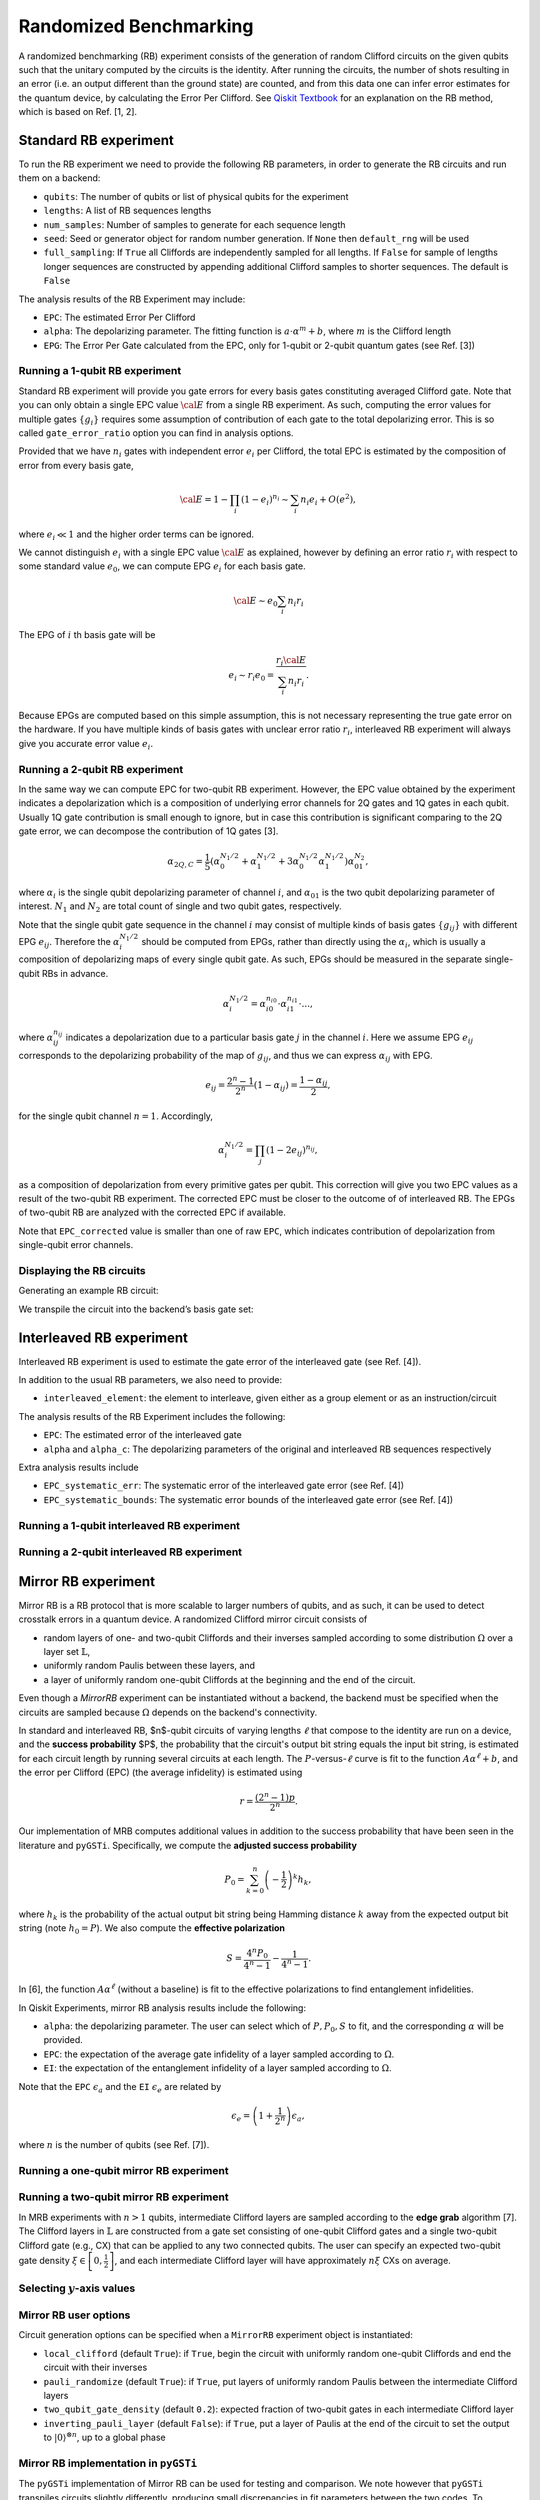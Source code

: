 Randomized Benchmarking
=======================

A randomized benchmarking (RB) experiment consists of the generation of
random Clifford circuits on the given qubits such that the unitary
computed by the circuits is the identity. After running the circuits,
the number of shots resulting in an error (i.e. an output different than
the ground state) are counted, and from this data one can infer error
estimates for the quantum device, by calculating the Error Per Clifford.
See `Qiskit
Textbook <https://qiskit.org/textbook/ch-quantum-hardware/randomized-benchmarking.html>`__
for an explanation on the RB method, which is based on Ref. [1, 2].

.. jupyter-execute::
    :hide-code:

    %matplotlib inline

.. jupyter-execute::

    import numpy as np
    from qiskit_experiments.library import StandardRB, InterleavedRB, MirrorRB
    from qiskit_experiments.framework import ParallelExperiment, BatchExperiment
    import qiskit.circuit.library as circuits
    
    # For simulation
    from qiskit_aer import AerSimulator
    from qiskit.providers.fake_provider import FakeParis
    
    backend = AerSimulator.from_backend(FakeParis())

Standard RB experiment
----------------------

To run the RB experiment we need to provide the following RB parameters,
in order to generate the RB circuits and run them on a backend:

-  ``qubits``: The number of qubits or list of physical qubits for the
   experiment

-  ``lengths``: A list of RB sequences lengths

-  ``num_samples``: Number of samples to generate for each sequence
   length

-  ``seed``: Seed or generator object for random number generation. If
   ``None`` then ``default_rng`` will be used

-  ``full_sampling``: If ``True`` all Cliffords are independently
   sampled for all lengths. If ``False`` for sample of lengths longer
   sequences are constructed by appending additional Clifford samples to
   shorter sequences. The default is ``False``

The analysis results of the RB Experiment may include:

-  ``EPC``: The estimated Error Per Clifford

-  ``alpha``: The depolarizing parameter. The fitting function is
   :math:`a \cdot \alpha^m + b`, where :math:`m` is the Clifford length

-  ``EPG``: The Error Per Gate calculated from the EPC, only for 1-qubit
   or 2-qubit quantum gates (see Ref. [3])

Running a 1-qubit RB experiment
~~~~~~~~~~~~~~~~~~~~~~~~~~~~~~~

Standard RB experiment will provide you gate errors for every basis gates
constituting averaged Clifford gate. Note that you can only obtain a single EPC value :math:`\cal E`
from a single RB experiment. As such, computing the error values for multiple gates :math:`\{g_i\}`
requires some assumption of contribution of each gate to the total depolarizing error.
This is so called ``gate_error_ratio`` option you can find in analysis options.

Provided that we have :math:`n_i` gates with independent error :math:`e_i` per Clifford,
the total EPC is estimated by the composition of error from every basis gate,

.. math::

    {\cal E} = 1 - \prod_{i} (1 - e_i)^{n_i} \sim \sum_{i} n_i e_i + O(e^2),

where :math:`e_i \ll 1` and the higher order terms can be ignored.

We cannot distinguish :math:`e_i` with a single EPC value :math:`\cal E` as explained,
however by defining an error ratio :math:`r_i` with respect to
some standard value :math:`e_0`, we can compute EPG :math:`e_i` for each basis gate.

.. math::

    {\cal E} \sim e_0 \sum_{i} n_i r_i

The EPG of :math:`i` th basis gate will be

.. math::

    e_i \sim r_i e_0 = \dfrac{r_i{\cal E}}{\sum_{i} n_i r_i}.

Because EPGs are computed based on this simple assumption,
this is not necessary representing the true gate error on the hardware.
If you have multiple kinds of basis gates with unclear error ratio :math:`r_i`,
interleaved RB experiment will always give you accurate error value :math:`e_i`.

.. jupyter-execute::

    lengths = np.arange(1, 800, 200)
    num_samples = 10
    seed = 1010
    qubits = [0]
    
    # Run an RB experiment on qubit 0
    exp1 = StandardRB(qubits, lengths, num_samples=num_samples, seed=seed)
    expdata1 = exp1.run(backend).block_for_results()
    results1 = expdata1.analysis_results()
    
    # View result data
    print("Gate error ratio: %s" % expdata1.experiment.analysis.options.gate_error_ratio)
    display(expdata1.figure(0))
    for result in results1:
        print(result)



Running a 2-qubit RB experiment
~~~~~~~~~~~~~~~~~~~~~~~~~~~~~~~

In the same way we can compute EPC for two-qubit RB experiment.
However, the EPC value obtained by the experiment indicates a depolarization
which is a composition of underlying error channels for 2Q gates and 1Q gates in each qubit.
Usually 1Q gate contribution is small enough to ignore, but in case this
contribution is significant comparing to the 2Q gate error,
we can decompose the contribution of 1Q gates [3].

.. math::

    \alpha_{2Q,C} = \frac{1}{5} \left( \alpha_0^{N_1/2} + \alpha_1^{N_1/2} +
     3 \alpha_0^{N_1/2} \alpha_1^{N_1/2} \right) \alpha_{01}^{N_2},

where :math:`\alpha_i` is the single qubit depolarizing parameter of channel :math:`i`,
and :math:`\alpha_{01}` is the two qubit depolarizing parameter of interest.
:math:`N_1` and :math:`N_2` are total count of single and two qubit gates, respectively.

Note that the single qubit gate sequence in the channel :math:`i` may consist of
multiple kinds of basis gates :math:`\{g_{ij}\}` with different EPG :math:`e_{ij}`.
Therefore the :math:`\alpha_i^{N_1/2}` should be computed from EPGs,
rather than directly using the :math:`\alpha_i`, which is usually a composition of
depolarizing maps of every single qubit gate.
As such, EPGs should be measured in the separate single-qubit RBs in advance.

.. math::

    \alpha_i^{N_1/2} = \alpha_{i0}^{n_{i0}} \cdot \alpha_{i1}^{n_{i1}} \cdot ...,

where :math:`\alpha_{ij}^{n_{ij}}` indicates a depolarization due to
a particular basis gate :math:`j` in the channel :math:`i`.
Here we assume EPG :math:`e_{ij}` corresponds to the depolarizing probability
of the map of :math:`g_{ij}`, and thus we can express :math:`\alpha_{ij}` with EPG.

.. math::

    e_{ij} = \frac{2^n - 1}{2^n} (1 - \alpha_{ij}) =  \frac{1 - \alpha_{ij}}{2},

for the single qubit channel :math:`n=1`. Accordingly,

.. math::

    \alpha_i^{N_1/2} = \prod_{j} (1 - 2 e_{ij})^{n_{ij}},

as a composition of depolarization from every primitive gates per qubit.
This correction will give you two EPC values as a result of the two-qubit RB experiment.
The corrected EPC must be closer to the outcome of of interleaved RB.
The EPGs of two-qubit RB are analyzed with the corrected EPC if available.

.. jupyter-execute::

    lengths_2_qubit = np.arange(1, 200, 30)
    lengths_1_qubit = np.arange(1, 800, 200)
    num_samples = 10
    seed = 1010
    qubits = (1, 4)

    # Run a 1-qubit RB experiment on qubits 1, 4 to determine the error-per-gate of 1-qubit gates
    single_exps = BatchExperiment(
        [
            StandardRB([qubit], lengths_1_qubit, num_samples=num_samples, seed=seed)
            for qubit in qubits
        ],
        flatten_results=True,
    )
    expdata_1q = single_exps.run(backend).block_for_results()


.. jupyter-execute::

    # Run an RB experiment on qubits 1, 4
    exp_2q = StandardRB(qubits, lengths_2_qubit, num_samples=num_samples, seed=seed)
    
    # Use the EPG data of the 1-qubit runs to ensure correct 2-qubit EPG computation
    exp_2q.analysis.set_options(epg_1_qubit=expdata_1q.analysis_results())
    
    # Run the 2-qubit experiment
    expdata_2q = exp_2q.run(backend).block_for_results()

    # View result data
    print("Gate error ratio: %s" % expdata_2q.experiment.analysis.options.gate_error_ratio)
    display(expdata_2q.figure(0))
    for result in expdata_2q.analysis_results():
        print(result)


Note that ``EPC_corrected`` value is smaller than one of raw ``EPC``, which indicates
contribution of depolarization from single-qubit error channels.


Displaying the RB circuits
~~~~~~~~~~~~~~~~~~~~~~~~~~

Generating an example RB circuit:

.. jupyter-execute::

    # Run an RB experiment on qubit 0
    exp = StandardRB(physical_qubits=[0], lengths=[10], num_samples=1, seed=seed)
    c = exp.circuits()[0]

We transpile the circuit into the backend’s basis gate set:

.. jupyter-execute::

    from qiskit import transpile
    basis_gates = backend.configuration().basis_gates
    print(transpile(c, basis_gates=basis_gates))


Interleaved RB experiment
-------------------------

Interleaved RB experiment is used to estimate the gate error of the
interleaved gate (see Ref. [4]).

In addition to the usual RB parameters, we also need to provide:

-  ``interleaved_element``: the element to interleave, given either as a
   group element or as an instruction/circuit

The analysis results of the RB Experiment includes the following:

-  ``EPC``: The estimated error of the interleaved gate

-  ``alpha`` and ``alpha_c``: The depolarizing parameters of the
   original and interleaved RB sequences respectively

Extra analysis results include

-  ``EPC_systematic_err``: The systematic error of the interleaved gate
   error (see Ref. [4])

-  ``EPC_systematic_bounds``: The systematic error bounds of the
   interleaved gate error (see Ref. [4])

Running a 1-qubit interleaved RB experiment
~~~~~~~~~~~~~~~~~~~~~~~~~~~~~~~~~~~~~~~~~~~

.. jupyter-execute::

    lengths = np.arange(1, 800, 200)
    num_samples = 10
    seed = 1010
    qubits = [0]
    
    # Run an Interleaved RB experiment on qubit 0
    # The interleaved gate is the x gate
    int_exp1 = InterleavedRB(
        circuits.XGate(), qubits, lengths, num_samples=num_samples, seed=seed)
    
    # Run
    int_expdata1 = int_exp1.run(backend).block_for_results()
    int_results1 = int_expdata1.analysis_results()

.. jupyter-execute::

    # View result data
    display(int_expdata1.figure(0))
    for result in int_results1:
        print(result)


Running a 2-qubit interleaved RB experiment
~~~~~~~~~~~~~~~~~~~~~~~~~~~~~~~~~~~~~~~~~~~

.. jupyter-execute::

    lengths = np.arange(1, 200, 30)
    num_samples = 10
    seed = 1010
    qubits = [1,4]
    
    # Run an Interleaved RB experiment on qubits 1, 4
    # The interleaved gate is the cx gate
    int_exp2 = InterleavedRB(
        circuits.CXGate(), qubits, lengths, num_samples=num_samples, seed=seed)
    
    # Run
    int_expdata2 = int_exp2.run(backend).block_for_results()
    int_results2 = int_expdata2.analysis_results()

.. jupyter-execute::

    # View result data
    display(int_expdata2.figure(0))
    for result in int_results2:
        print(result)


Mirror RB experiment
--------------------

Mirror RB is a RB protocol that is more scalable to larger numbers of qubits, 
and as such, it can be used to detect crosstalk errors in a quantum device. A 
randomized Clifford mirror circuit consists of 

- random layers of one- and two-qubit Cliffords and their inverses sampled 
  according to some distribution :math:`\Omega` over a layer set 
  :math:`\mathbb{L}`, 

- uniformly random Paulis between these layers, and 
  
- a layer of uniformly random one-qubit Cliffords at the beginning and the end 
  of the circuit.

Even though a `MirrorRB` experiment can be instantiated without a backend, the 
backend must be specified when the circuits are sampled because :math:`\Omega` 
depends on the backend's connectivity. 

In standard and interleaved RB, $n$-qubit circuits of varying lengths 
:math:`\ell` that compose to the identity are run on a device, and the 
**success probability** $P$, the probability that the circuit's output bit 
string equals the input bit string, is estimated for each circuit length by 
running several circuits at each length. The :math:`P`-versus-:math:`\ell` 
curve is fit to the function :math:`A\alpha^\ell + b`, and the error per 
Clifford (EPC) (the average infidelity) is estimated using 

.. math::

    r = \frac{\left(2^n - 1\right)p}{2^n}.

Our implementation of MRB computes additional values in addition to the 
success probability that have been seen in the literature and ``pyGSTi``. 
Specifically, we compute the **adjusted success probability** 

.. math::

    P_0 = \sum_{k=0}^n \left(-\frac{1}{2}\right)^k h_k, 

where :math:`h_k` is the probability of the actual output bit string being 
Hamming distance :math:`k` away from the expected output bit string (note 
:math:`h_0 = P`). We also compute the **effective polarization** 

.. math::

    S = \frac{4^n P_0}{4^n - 1} - \frac{1}{4^n - 1}.

In [6], the function :math:`A\alpha^\ell` (without a baseline) is fit to the 
effective polarizations to find entanglement infidelities.

In Qiskit Experiments, mirror RB analysis results include the following:

- ``alpha``: the depolarizing parameter. The user can select which of :math:`P, P_0, S` 
  to fit, and the corresponding :math:`\alpha` will be provided.

- ``EPC``: the expectation of the average gate infidelity of a layer sampled 
  according to :math:`\Omega`.

- ``EI``: the expectation of the entanglement infidelity of a layer sampled 
  according to :math:`\Omega`. 

Note that the ``EPC`` :math:`\epsilon_a` and the ``EI`` :math:`\epsilon_e` are 
related by 

.. math:: 

    \epsilon_e = \left(1 + \frac{1}{2^n}\right) \epsilon_a, 

where :math:`n` is the number of qubits (see Ref. [7]). 


Running a one-qubit mirror RB experiment
~~~~~~~~~~~~~~~~~~~~~~~~~~~~~~~~~~~~~~~~

.. jupyter-execute::

    lengths = np.arange(2, 810, 200)
    num_samples = 30
    seed = 1010
    qubits = (0,)

    # Run a MRB experiment on qubit 0
    exp_1q = MirrorRB(qubits, lengths, backend=backend, num_samples=num_samples, seed=seed)
    expdata_1q = exp_1q.run(backend).block_for_results()
    results_1q = expdata_1q.analysis_results()

.. jupyter-execute::

    # View result data
    print("Gate error ratio: %s" % expdata_1q.experiment.analysis.options.gate_error_ratio)
    display(expdata_1q.figure(0))
    for result in results_1q:
        print(result)


Running a two-qubit mirror RB experiment
~~~~~~~~~~~~~~~~~~~~~~~~~~~~~~~~~~~~~~~~

In MRB experiments with :math:`n > 1` qubits, intermediate Clifford layers 
are sampled according to the **edge grab** algorithm [7]. The Clifford layers 
in :math:`\mathbb{L}` are constructed from a gate set consisting of 
one-qubit Clifford gates and a single two-qubit Clifford gate (e.g., 
CX) that can be applied to any two connected qubits. The user can specify 
an expected two-qubit gate density 
:math:`\xi \in \left[0, \frac{1}{2}\right]`, and each intermediate Clifford 
layer will have approximately :math:`n \xi` CXs on average.

.. jupyter-execute::

    # Two-qubit circuit example
    exp_2q_circ = MirrorRB((0,1), lengths=[4], backend=backend, num_samples=1, seed=1010, two_qubit_gate_density=.4)
    qc2 = exp_2q_circ.circuits()[0].decompose()#gates_to_decompose=['Clifford*','circuit*'])
    qc2.draw()

.. jupyter-execute::

    lengths = np.arange(2, 810, 200)
    num_samples = 30
    seed = 1011
    qubits = (0,1)

    # Run a MRB experiment on qubits 0, 1
    exp_2q = MirrorRB(qubits, lengths, backend=backend, num_samples=num_samples, seed=seed)
    expdata_2q = exp_2q.run(backend).block_for_results()
    results_2q = expdata_2q.analysis_results()

.. jupyter-execute::

    # View result data
    print("Gate error ratio: %s" % expdata_2q.experiment.analysis.options.gate_error_ratio)
    display(expdata_2q.figure(0))
    for result in results_2q:
        print(result)


Selecting :math:`y`-axis values
~~~~~~~~~~~~~~~~~~~~~~~~~~~~~~~

.. jupyter-execute::

    lengths = [2, 52, 102, 152]
    num_samples = 30
    seed = 42
    qubits = (0,)

    exp = MirrorRB(qubits, lengths, backend=backend, num_samples=num_samples, seed=seed)
    # select y-axis
    exp.analysis.set_options(y_axis="Success Probability") # or "Adjusted Success Probability" or "Effective Polarization"
    # y-axis label must be set separately
    exp.analysis.options.curve_drawer.set_options(
    #     xlabel="Clifford Length",
        ylabel="Success Probability",
    )
    expdata = exp.run(backend).block_for_results()
    results = expdata.analysis_results()

.. jupyter-execute::

    display(expdata.figure(0))
    for result in results:
        print(result)


Mirror RB user options
~~~~~~~~~~~~~~~~~~~~~~

Circuit generation options can be specified when a ``MirrorRB`` experiment 
object is instantiated: 

- ``local_clifford`` (default ``True``): if ``True``, begin the circuit with 
  uniformly random one-qubit Cliffords and end the circuit with their inverses

- ``pauli_randomize`` (default ``True``): if ``True``, put layers of uniformly 
  random Paulis between the intermediate Clifford layers

- ``two_qubit_gate_density`` (default ``0.2``): expected fraction of two-qubit 
  gates in each intermediate Clifford layer

- ``inverting_pauli_layer`` (default ``False``): if ``True``, put a layer of 
  Paulis at the end of the circuit to set the output to 
  :math:`\left\vert0\right\rangle^{\otimes n}`, up to a global phase


Mirror RB implementation in ``pyGSTi``
~~~~~~~~~~~~~~~~~~~~~~~~~~~~~~~~~~~~~~

The ``pyGSTi`` implementation of Mirror RB can be used for testing and 
comparison. We note however that ``pyGSTi`` transpiles circuits slightly 
differently, producing small discrepancies in fit parameters between the two 
codes. To illustrate, consider the two circuits below, both of which were 
generated in ``pyGSTi``. The first circuit was transpiled in ``pyGSTi``, 

.. image:: pygsti-data-pygsti-transpiled-circ.png

and the second was transpiled in Qiskit. 

.. image:: pygsti-data-qiskit-transpiled-circ.png

Note the different implementations of the same Clifford on 
qubit 0 in the fifth layer.


Running a simultaneous RB experiment
------------------------------------

We use ``ParallelExperiment`` to run the RB experiment simultaneously on
different qubits (see Ref. [5])

.. jupyter-execute::

    lengths = np.arange(1, 800, 200)
    num_samples = 10
    seed = 1010
    qubits = range(3)
    
    # Run a parallel 1-qubit RB experiment on qubits 0, 1, 2
    exps = [StandardRB([i], lengths, num_samples=num_samples, seed=seed + i)
            for i in qubits]
    par_exp = ParallelExperiment(exps)
    par_expdata = par_exp.run(backend).block_for_results()
    par_results = par_expdata.analysis_results()


Viewing sub experiment data
~~~~~~~~~~~~~~~~~~~~~~~~~~~

The experiment data returned from a batched experiment also contains
individual experiment data for each sub experiment which can be accessed
using ``child_data``

.. jupyter-execute::

    # Print sub-experiment data
    for i in qubits:
        print(f"Component experiment {i}")
        display(par_expdata.child_data(i).figure(0))
        for result in par_expdata.child_data(i).analysis_results():
            print(result)

References
----------

[1] Easwar Magesan, J. M. Gambetta, and Joseph Emerson, *Robust
randomized benchmarking of quantum processes*,
https://arxiv.org/pdf/1009.3639

[2] Easwar Magesan, Jay M. Gambetta, and Joseph Emerson, *Characterizing
Quantum Gates via Randomized Benchmarking*,
https://arxiv.org/pdf/1109.6887

[3] David C. McKay, Sarah Sheldon, John A. Smolin, Jerry M. Chow, and
Jay M. Gambetta, *Three Qubit Randomized Benchmarking*,
https://arxiv.org/pdf/1712.06550

[4] Easwar Magesan, Jay M. Gambetta, B. R. Johnson, Colm A. Ryan, Jerry
M. Chow, Seth T. Merkel, Marcus P. da Silva, George A. Keefe, Mary B.
Rothwell, Thomas A. Ohki, Mark B. Ketchen, M. Steffen, *Efficient
measurement of quantum gate error by interleaved randomized
benchmarking*, https://arxiv.org/pdf/1203.4550

[5] Jay M. Gambetta, A. D. C´orcoles, S. T. Merkel, B. R. Johnson, John
A. Smolin, Jerry M. Chow, Colm A. Ryan, Chad Rigetti, S. Poletto, Thomas
A. Ohki, Mark B. Ketchen, and M. Steffen, *Characterization of
addressability by simultaneous randomized benchmarking*,
https://arxiv.org/pdf/1204.6308

[6] Timothy Proctor, Stefan Seritan, Kenneth Rudinger, Erik Nielsen, Robin 
Blume-Kohout, Kevin Young, *Scalable randomized benchmarking of quantum 
computers using mirror circuits*, https://arxiv.org/pdf/2112.09853.pdf

[7] Timothy Proctor, Kenneth Rudinger, Kevin Young, Erik Nielsen, and Robin 
Blume-Kohout, *Measuring the Capabilities of Quantum Computers*, 
https://arxiv.org/pdf/2008.11294.pdf

.. jupyter-execute::

    import qiskit.tools.jupyter
    %qiskit_copyright
